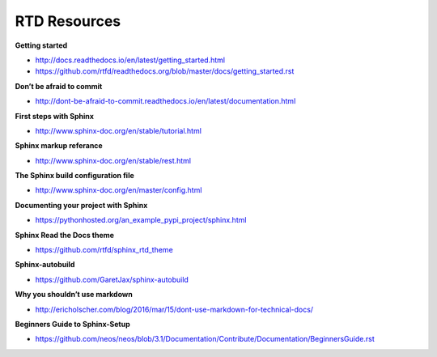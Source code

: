 *************
RTD Resources
*************

**Getting started**

* http://docs.readthedocs.io/en/latest/getting_started.html
* https://github.com/rtfd/readthedocs.org/blob/master/docs/getting_started.rst

**Don’t be afraid to commit**

* http://dont-be-afraid-to-commit.readthedocs.io/en/latest/documentation.html

**First steps with Sphinx**

* http://www.sphinx-doc.org/en/stable/tutorial.html

**Sphinx markup referance**

* http://www.sphinx-doc.org/en/stable/rest.html

**The Sphinx build configuration file**

* http://www.sphinx-doc.org/en/master/config.html 

**Documenting your project with Sphinx**

* https://pythonhosted.org/an_example_pypi_project/sphinx.html

**Sphinx Read the Docs theme**

* https://github.com/rtfd/sphinx_rtd_theme  

**Sphinx-autobuild**

* https://github.com/GaretJax/sphinx-autobuild

**Why you shouldn’t use markdown**

* http://ericholscher.com/blog/2016/mar/15/dont-use-markdown-for-technical-docs/

**Beginners Guide to Sphinx-Setup**

* https://github.com/neos/neos/blob/3.1/Documentation/Contribute/Documentation/BeginnersGuide.rst
